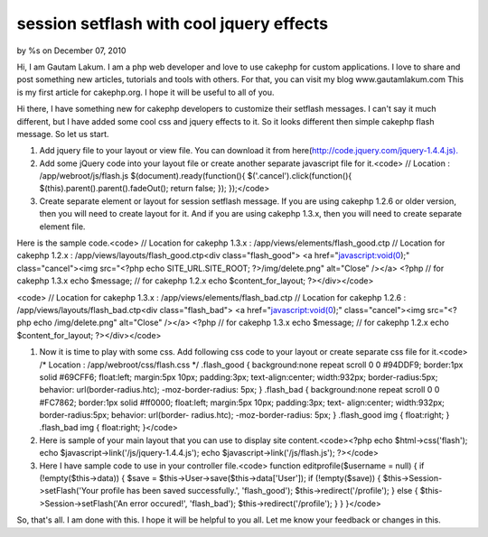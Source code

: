 

session setflash with cool jquery effects
=========================================

by %s on December 07, 2010

Hi, I am Gautam Lakum. I am a php web developer and love to use
cakephp for custom applications. I love to share and post something
new articles, tutorials and tools with others. For that, you can visit
my blog www.gautamlakum.com This is my first article for cakephp.org.
I hope it will be useful to all of you.

Hi there, I have something new for cakephp developers to customize
their setflash messages. I can't say it much different, but I have
added some cool css and jquery effects to it. So it looks different
then simple cakephp flash message. So let us start.

#. Add jquery file to your layout or view file. You can download it
   from here(`http://code.jquery.com/jquery-1.4.4.js).`_
#. Add some jQuery code into your layout file or create another
   separate javascript file for it.<code> // Location :
   /app/webroot/js/flash.js $(document).ready(function(){
   $('.cancel').click(function(){ $(this).parent().parent().fadeOut();
   return false; }); });</code>
#. Create separate element or layout for session setflash message. If
   you are using cakephp 1.2.6 or older version, then you will need to
   create layout for it. And if you are using cakephp 1.3.x, then you
   will need to create separate element file.

Here is the sample code.<code> // Location for cakephp 1.3.x :
/app/views/elements/flash_good.ctp // Location for cakephp 1.2.x :
/app/views/layouts/flash_good.ctp<div class="flash_good"> <a
href="javascript:void(0);" class="cancel"><img src="<?php echo
SITE_URL.SITE_ROOT; ?>/img/delete.png" alt="Close" /></a> <?php // for
cakephp 1.3.x echo $message; // for cakephp 1.2.x echo
$content_for_layout; ?></div></code>

<code> // Location for cakephp 1.3.x :
/app/views/elements/flash_bad.ctp // Location for cakephp 1.2.6 :
/app/views/layouts/flash_bad.ctp<div class="flash_bad"> <a
href="javascript:void(0);" class="cancel"><img src="<?php echo
/img/delete.png" alt="Close" /></a> <?php // for cakephp 1.3.x echo
$message; // for cakephp 1.2.x echo $content_for_layout;
?></div></code>

#. Now it is time to play with some css. Add following css code to
   your layout or create separate css file for it.<code> /* Location :
   /app/webroot/css/flash.css */ .flash_good { background:none repeat
   scroll 0 0 #94DDF9; border:1px solid #69CFF6; float:left; margin:5px
   10px; padding:3px; text-align:center; width:932px; border-radius:5px;
   behavior: url(border-radius.htc); -moz-border-radius: 5px; }
   .flash_bad { background:none repeat scroll 0 0 #FC7862; border:1px
   solid #ff0000; float:left; margin:5px 10px; padding:3px; text-
   align:center; width:932px; border-radius:5px; behavior: url(border-
   radius.htc); -moz-border-radius: 5px; } .flash_good img { float:right;
   } .flash_bad img { float:right; }</code>
#. Here is sample of your main layout that you can use to display site
   content.<code><?php echo $html->css('flash'); echo
   $javascript->link('/js/jquery-1.4.4.js'); echo
   $javascript->link('/js/flash.js'); ?></code>
#. Here I have sample code to use in your controller file.<code>
   function editprofile($username = null) { if (!empty($this->data)) {
   $save = $this->User->save($this->data['User']); if (!empty($save)) {
   $this->Session->setFlash('Your profile has been saved successfully.',
   'flash_good'); $this->redirect('/profile'); } else {
   $this->Session->setFlash('An error occured!', 'flash_bad');
   $this->redirect('/profile'); } } }</code>

So, that's all. I am done with this. I hope it will be helpful to you
all. Let me know your feedback or changes in this.


.. _http://code.jquery.com/jquery-1.4.4.js).: http://code.jquery.com/jquery-1.4.4.js).
.. meta::
    :title: session setflash with cool jquery effects
    :description: CakePHP Article related to session,session flash,setflash,Tutorials
    :keywords: session,session flash,setflash,Tutorials
    :copyright: Copyright 2010 
    :category: tutorials

